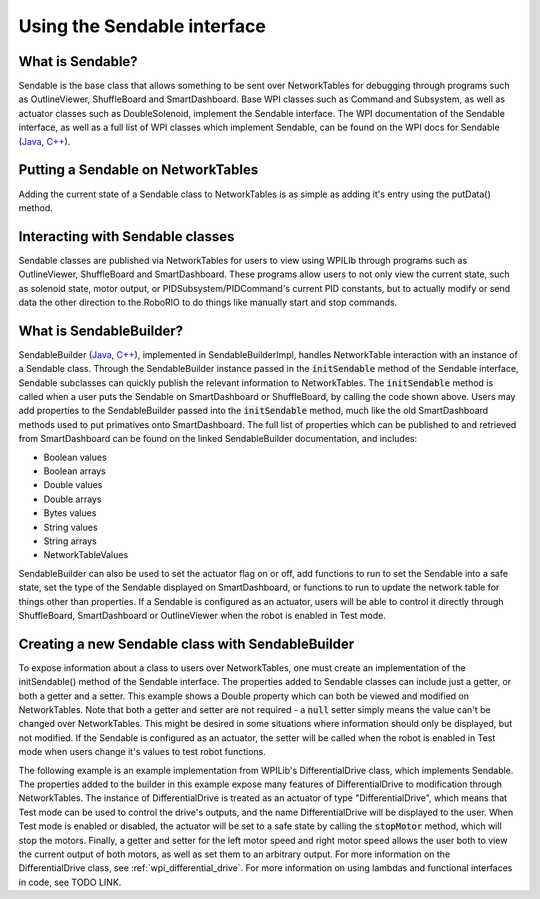 .. _creating-Sendable-classes:


Using the Sendable interface
============================

What is Sendable?
-----------------

Sendable is the base class that allows something to be sent
over NetworkTables for debugging through programs such as
OutlineViewer, ShuffleBoard and SmartDashboard. Base WPI
classes such as Command and Subsystem, as well as actuator
classes such as DoubleSolenoid, implement the Sendable
interface. The WPI documentation of the Sendable interface,
as well as a full list of WPI classes which implement
Sendable, can be found on the WPI docs for Sendable (`Java
<https://first.wpi.edu/FRC/roborio/release/docs/java/edu/wpi/first/wpilibj/Sendable.html>`__,
`C++
<https://first.wpi.edu/FRC/roborio/release/docs/cpp/classSendable.html>`__).

Putting a Sendable on NetworkTables
-----------------------------------

Adding the current state of a Sendable class to
NetworkTables is as simple as adding it's entry using the
putData() method.

.. tabs::

    .. code-tab:: c++

        frc::SmartDashboard::PutData("my sendable", m_SendableClass)

        frc::ShuffleboardTab& m_tab = frc::Shuffleboard::GetTab("tabName");
        m_tab.Add("Motor", m_sendableClass);

    .. code-tab:: java

        SmartDashboard.putData("my sendable", sendable)

        ShuffleboardTab m_tab = Shuffleboard.getTab("name")
        m_tab.add(["my sendable",] sendable);

Interacting with Sendable classes
---------------------------------

Sendable classes are published via NetworkTables for users
to view using WPILIb through programs such as OutlineViewer,
ShuffleBoard and SmartDashboard. These programs allow users
to not only view the current state, such as solenoid state,
motor output, or PIDSubsystem/PIDCommand's current PID
constants, but to actually modify or send data the other
direction to the RoboRIO to do things like manually start
and stop commands. 

What is SendableBuilder?
------------------------

SendableBuilder (`Java
<https://first.wpi.edu/FRC/roborio/release/docs/java/edu/wpi/first/wpilibj/smartdashboard/SendableBuilder.html>`__,
`C++
<https://first.wpi.edu/FRC/roborio/release/docs/cpp/classfrc_1_1SendableBuilder.html>`__),
implemented in SendableBuilderImpl, handles
NetworkTable interaction with an instance of a Sendable
class. Through the SendableBuilder instance passed in the
:code:`initSendable` method of the Sendable interface,
Sendable subclasses can quickly publish the relevant
information to NetworkTables. The :code:`initSendable`
method is called when a user puts the Sendable on
SmartDashboard or ShuffleBoard, by calling the code shown
above. Users may add properties to the SendableBuilder
passed into the :code:`initSendable` method, much like the
old SmartDashboard methods used to put primatives onto
SmartDashboard. The full list of properties which can be
published to and retrieved from SmartDashboard can be found
on the linked SendableBuilder documentation, and includes:

- Boolean values
- Boolean arrays
- Double values
- Double arrays
- Bytes values
- String values
- String arrays
- NetworkTableValues

SendableBuilder can also be used to set the actuator flag on
or off, add functions to run to set the Sendable into a safe
state, set the type of the Sendable displayed on
SmartDashboard, or functions to run to update the network
table for things other than properties. If a Sendable is
configured as an actuator, users will be able to control it
directly through ShuffleBoard, SmartDashboard or
OutlineViewer when the robot is enabled in Test mode.

Creating a new Sendable class with SendableBuilder
--------------------------------------------------

To expose information about a class to users over
NetworkTables, one must create an implementation of the
initSendable() method of the Sendable interface. The
properties added to Sendable classes can include just a
getter, or both a getter and a setter. This example shows a
Double property which can both be viewed and modified on
NetworkTables. Note that both a getter and setter are not
required - a :code:`null` setter simply means the value
can't be changed over NetworkTables. This might be desired
in some situations where information should only be
displayed, but not modified. If the Sendable is configured
as an actuator, the setter will be called when the robot is
enabled in Test mode when users change it's values to test
robot functions.

.. tabs::

    .. code-tab:: c++

        void DifferentialDrive::InitSendable(SendableBuilder& builder) {

            builder.AddDoubleProperty("Intake Speed",
                                    [=]() { return
                                    intakeMotor.Get(); },
                                    [=](double value) {
                                    intakeMotor.Set(value);
                                    });

        }

    .. code-tab:: java

        @Override
        public void initSendable(SendableBuilder builder) {

            builder.addDoubleProperty("Intake Speed",
                intakeMotor::get, intakeMotor::set);

        }

The following example is an example implementation from
WPILib's DifferentialDrive class, which implements Sendable.
The properties added to the builder in this example expose
many features of DifferentialDrive to modification through
NetworkTables. The instance of DifferentialDrive is treated
as an actuator of type "DifferentialDrive", which means that
Test mode can be used to control the drive's outputs, and
the name DifferentialDrive will be displayed to the user.
When Test mode is enabled or disabled, the actuator will be
set to a safe state by calling the :code:`stopMotor` method,
which will stop the motors. Finally, a getter and setter for
the left motor speed and right motor speed allows the user
both to view the current output of both motors, as well as
set them to an arbitrary output. For more information on the
DifferentialDrive class, see :ref:`wpi_differential_drive`.
For more information on using lambdas and functional
interfaces in code, see TODO LINK.

.. tabs::

    .. code-tab:: c++

        void DifferentialDrive::InitSendable(SendableBuilder& builder) {
            builder.SetSmartDashboardType("DifferentialDrive");
            builder.SetActuator(true);
            builder.SetSafeState([=] { StopMotor(); });
            builder.AddDoubleProperty("Left Motor Speed",
                                    [=]() { return
                                    m_leftMotor.Get(); },
                                    [=](double value) {
                                    m_leftMotor.Set(value);
                                    });
            builder.AddDoubleProperty(
                "Right Motor Speed", [=]() { return
                m_rightMotor.Get() *
                m_rightSideInvertMultiplier; }, [=](double
                value) {m_rightMotor.Set(value *
                m_rightSideInvertMultiplier);});
        }

    .. code-tab:: java

        @Override
        public void initSendable(SendableBuilder builder) {
            builder.setSmartDashboardType("DifferentialDrive");
            builder.setActuator(true);
            builder.setSafeState(this::stopMotor);
            builder.addDoubleProperty("Left Motor Speed",
            m_leftMotor::get, m_leftMotor::set);
            builder.addDoubleProperty(
                "Right Motor Speed", () ->
                m_rightMotor.get() *
                m_rightSideInvertMultiplier, x ->
                m_rightMotor.set(x *
                m_rightSideInvertMultiplier));
        }